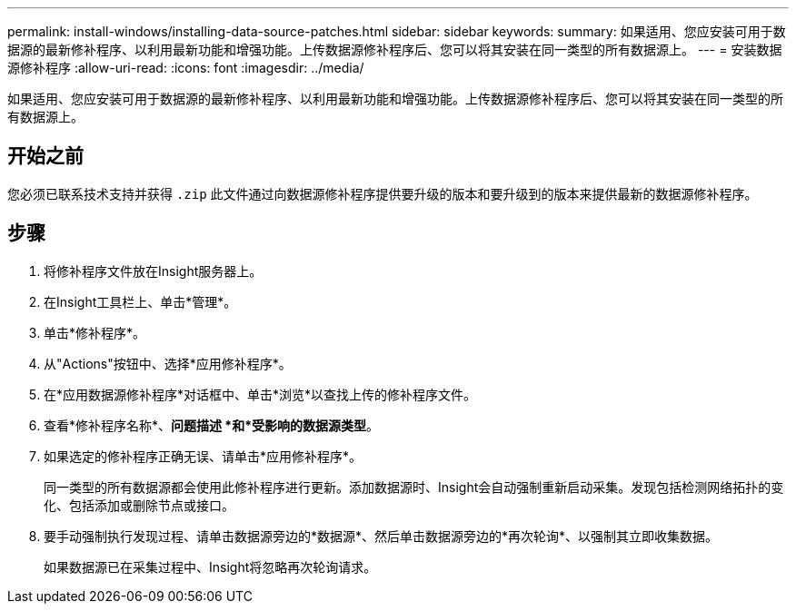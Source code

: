 ---
permalink: install-windows/installing-data-source-patches.html 
sidebar: sidebar 
keywords:  
summary: 如果适用、您应安装可用于数据源的最新修补程序、以利用最新功能和增强功能。上传数据源修补程序后、您可以将其安装在同一类型的所有数据源上。 
---
= 安装数据源修补程序
:allow-uri-read: 
:icons: font
:imagesdir: ../media/


[role="lead"]
如果适用、您应安装可用于数据源的最新修补程序、以利用最新功能和增强功能。上传数据源修补程序后、您可以将其安装在同一类型的所有数据源上。



== 开始之前

您必须已联系技术支持并获得 `.zip` 此文件通过向数据源修补程序提供要升级的版本和要升级到的版本来提供最新的数据源修补程序。



== 步骤

. 将修补程序文件放在Insight服务器上。
. 在Insight工具栏上、单击*管理*。
. 单击*修补程序*。
. 从"Actions"按钮中、选择*应用修补程序*。
. 在*应用数据源修补程序*对话框中、单击*浏览*以查找上传的修补程序文件。
. 查看*修补程序名称*、*问题描述 *和*受影响的数据源类型*。
. 如果选定的修补程序正确无误、请单击*应用修补程序*。
+
同一类型的所有数据源都会使用此修补程序进行更新。添加数据源时、Insight会自动强制重新启动采集。发现包括检测网络拓扑的变化、包括添加或删除节点或接口。

. 要手动强制执行发现过程、请单击数据源旁边的*数据源*、然后单击数据源旁边的*再次轮询*、以强制其立即收集数据。
+
如果数据源已在采集过程中、Insight将忽略再次轮询请求。


